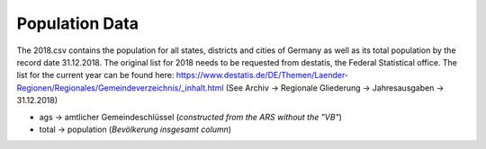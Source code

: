 Population Data
===============

The 2018.csv contains the population for all states, districts and cities of Germany as well as its total population by the record date 31.12.2018.
The original list for 2018 needs to be requested from destatis, the Federal Statistical office. The list for the current year can be found here: 
https://www.destatis.de/DE/Themen/Laender-Regionen/Regionales/Gemeindeverzeichnis/_inhalt.html
(See Archiv -> Regionale Gliederung -> Jahresausgaben -> 31.12.2018)

- ags -> amtlicher Gemeindeschlüssel (*constructed from the ARS without the "VB"*)
- total -> population (*Bevölkerung insgesamt column*)